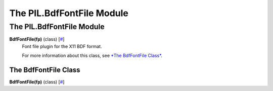 ==========================
The PIL.BdfFontFile Module
==========================

The PIL.BdfFontFile Module
==========================

**BdfFontFile(fp)** (class) [`# <#PIL.BdfFontFile.BdfFontFile-class>`_]
    Font file plugin for the X11 BDF format.

    For more information about this class, see `*The BdfFontFile
    Class* <#PIL.BdfFontFile.BdfFontFile-class>`_.

The BdfFontFile Class
---------------------

**BdfFontFile(fp)** (class) [`# <#PIL.BdfFontFile.BdfFontFile-class>`_]
